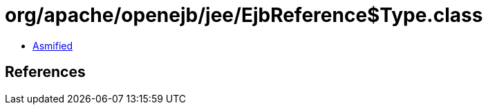 = org/apache/openejb/jee/EjbReference$Type.class

 - link:EjbReference$Type-asmified.java[Asmified]

== References

